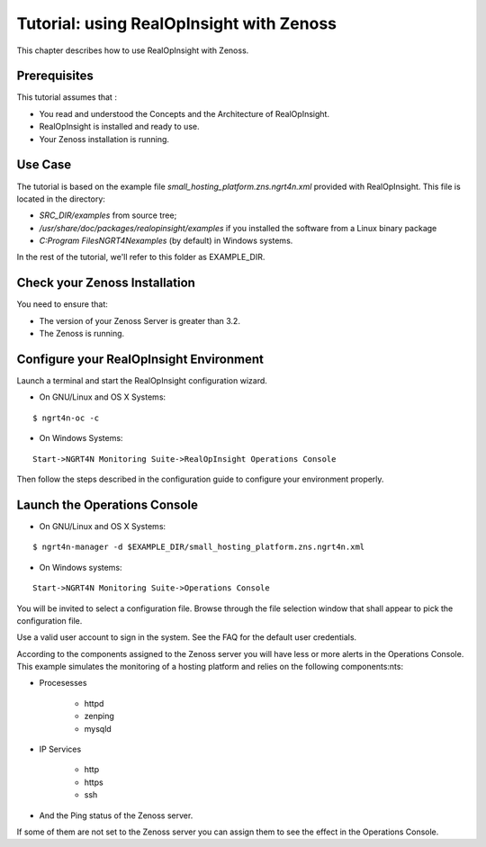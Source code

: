 =========================================================
Tutorial: using RealOpInsight with Zenoss
=========================================================

This chapter describes how to use RealOpInsight with Zenoss.

Prerequisites
-------------
This tutorial assumes that :

+ You read and understood the Concepts and the Architecture of
  RealOpInsight.
+ RealOpInsight is installed and ready to use.
+ Your Zenoss installation is running.


Use Case
--------

The tutorial is based on the example file
*small_hosting_platform.zns.ngrt4n.xml* provided with RealOpInsight. This file is located in the directory:


+ *SRC_DIR/examples* from source tree;
+ */usr/share/doc/packages/realopinsight/examples* if you installed
  the software from a Linux binary package
+ *C:\Program Files\NGRT4N\examples* (by default) in Windows systems.


In the rest of the tutorial, we'll refer to this folder as
EXAMPLE_DIR.


Check your Zenoss Installation
------------------------------
You need to ensure that:

+ The version of your Zenoss Server is greater than 3.2.
+ The Zenoss is running.



Configure your RealOpInsight Environment
----------------------------------------

Launch a terminal and start the RealOpInsight configuration wizard.

* On GNU/Linux and OS X Systems:

::

    $ ngrt4n-oc -c


* On Windows Systems:

::

    Start->NGRT4N Monitoring Suite->RealOpInsight Operations Console


Then follow the steps described in the configuration guide to configure your environment
properly.


Launch the Operations Console
-----------------------------

* On GNU/Linux and OS X Systems:

::

    $ ngrt4n-manager -d $EXAMPLE_DIR/small_hosting_platform.zns.ngrt4n.xml


* On Windows systems:

::

    Start->NGRT4N Monitoring Suite->Operations Console


You will be invited to select a configuration file. Browse through the
file selection window that shall appear to pick the configuration
file.

Use a valid user account to sign in the system. See the FAQ for the default user credentials.

According to the components assigned to the Zenoss server you will
have less or more alerts in the Operations Console. This example
simulates the monitoring of a hosting platform and relies on the
following components:nts:


+ Procesesses

    + httpd
    + zenping
    + mysqld

+ IP Services

    + http
    + https
    + ssh

+ And the Ping status of the Zenoss server.

If some of them are not set to the Zenoss server you can assign them
to see the effect in the Operations Console.

